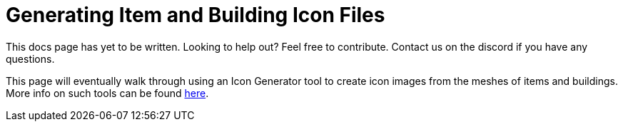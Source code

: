 = Generating Item and Building Icon Files

====
This docs page has yet to be written. Looking to help out? Feel free to contribute. Contact us on the discord if you have any questions.
====

This page will eventually walk through using an Icon Generator tool to create icon images from the meshes of items and buildings. More info on such tools can be found xref:CommunityResources/IconGenerator.adoc[here].
